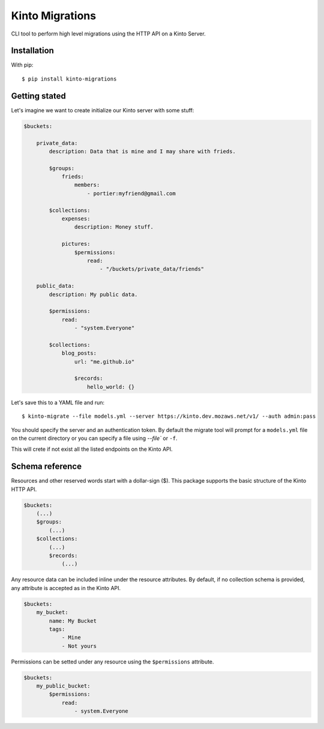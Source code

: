 Kinto Migrations
################

.. image:: https://travis-ci.org/gabisurita/kinto-migrations.svg?branch=master
    :target: https://travis-ci.org/gabisurita/kinto-migrations

.. image:: https://coveralls.io/repos/github/gabisurita/kinto-migrations/badge.svg?branch=master
    :target: https://coveralls.io/github/gabisurita/kinto-migrations?branch=master


CLI tool to perform high level migrations using the HTTP API on a Kinto Server.

Installation
============

With pip::

    $ pip install kinto-migrations

Getting stated
==============

Let's imagine we want to create initialize our Kinto server with some stuff:


.. code-block:: yaml

    $buckets:

        private_data:
            description: Data that is mine and I may share with frieds.

            $groups:
                frieds:
                    members:
                        - portier:myfriend@gmail.com

            $collections:
                expenses:
                    description: Money stuff.

                pictures:
                    $permissions:
                        read:
                            - "/buckets/private_data/friends"

        public_data:
            description: My public data.

            $permissions:
                read:
                    - "system.Everyone"

            $collections:
                blog_posts:
                    url: "me.github.io"

                    $records:
                        hello_world: {}


Let's save this to a YAML file and run::

    $ kinto-migrate --file models.yml --server https://kinto.dev.mozaws.net/v1/ --auth admin:pass

You should specify the server and an authentication token. By default the
migrate tool will prompt for a ``models.yml`` file on the current directory or
you can specify a file using `--file`` or ``-f``.


This will crete if not exist all the listed endpoints on the Kinto API.


Schema reference
================

Resources and other reserved words start with a dollar-sign ($). This package
supports the basic structure of the Kinto HTTP API.

.. code-block:: yaml

    $buckets:
        (...)
        $groups:
            (...)
        $collections:
            (...)
            $records:
                (...)


Any resource data can be included inline under the resource attributes. By default,
if no collection schema is provided, any attribute is accepted as in the Kinto API.

.. code-block:: yaml

    $buckets:
        my_bucket:
            name: My Bucket
            tags:
                - Mine
                - Not yours


Permissions can be setted under any resource using the ``$permissions`` attribute.

.. code-block:: yaml

    $buckets:
        my_public_bucket:
            $permissions:
                read:
                    - system.Everyone
